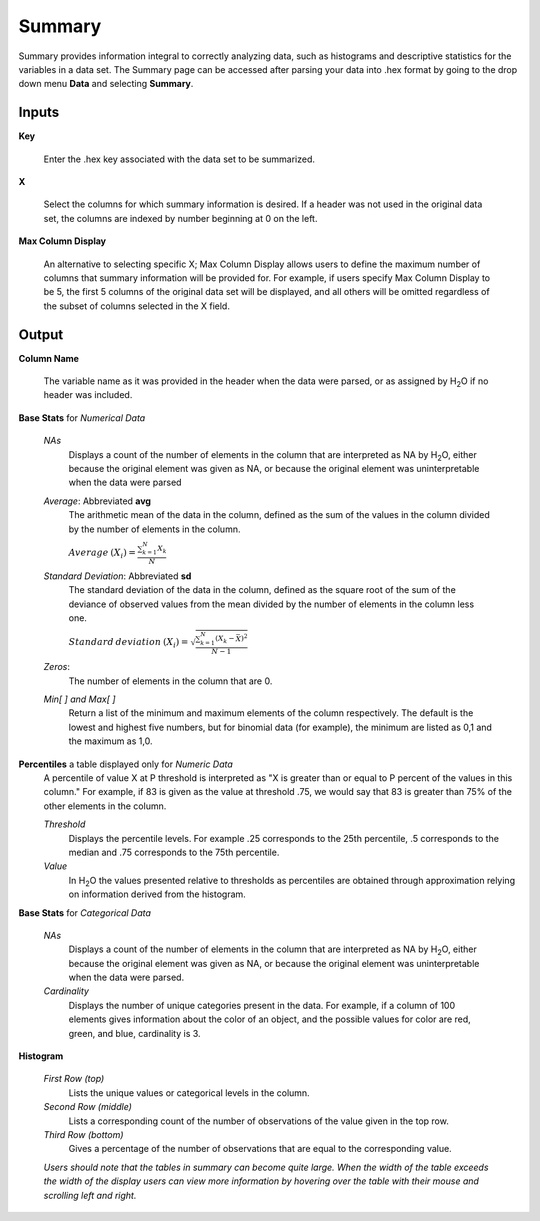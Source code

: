 .. _SUMmath:

Summary
=======

Summary provides information integral to correctly analyzing data,
such as histograms and descriptive statistics for the variables in a
data set. The Summary page can be accessed after parsing your data
into .hex format by going to the drop down menu **Data** and
selecting **Summary**. 


Inputs
""""""

**Key**

   Enter the .hex key associated with the data set to be summarized. 


**X**

   Select the columns for which summary information is desired. If a
   header was not used in the original data set, the columns are indexed
   by number beginning at 0 on the left. 

**Max Column Display**

   An alternative to selecting specific X; Max Column Display allows
   users to define the maximum number of columns that summary information
   will be provided for. For example, if users specify Max Column Display
   to be 5, the first 5 columns of the original data set will be
   displayed, and all others will be omitted regardless of the subset of
   columns selected in the X field. 


Output
""""""

**Column Name** 

   The variable name as it was provided in the header when the data
   were parsed, or as assigned by H\ :sub:`2`\ O if no header was included. 

**Base Stats** for *Numerical Data*

  *NAs*
   Displays a count of the number of elements in the column that are
   interpreted as NA by H\ :sub:`2`\ O, either because the original element was
   given as NA, or because the original element was uninterpretable
   when the data were parsed

  *Average*: Abbreviated **avg** 
   The arithmetic mean of the data in the column, defined
   as the sum of the values in the column divided by the number of
   elements in the column. 

   :math:`Average\:(X_{i})=\frac{\sum_{k=1}^{N}X_{k}}{N}`


  *Standard Deviation*: Abbreviated **sd**
   The standard deviation of the data in the column, defined as the
   square root of the sum of the deviance of observed values from the
   mean divided by the number of elements in the column less one.


   
   :math:`Standard\:deviation\:(X_{i})=\sqrt{\frac{\sum_{k=1}^{N} (X_{k}-\bar X)^2}{N-1}}`

  *Zeros*: 
   The number of elements in the column that are 0. 


  *Min[ ] and Max[ ]* 
   Return a list of the minimum and maximum elements of the
   column respectively. The default is the lowest and highest five 
   numbers, but for binomial data (for example), the minimum are
   listed as 0,1 and the maximum as 1,0. 

**Percentiles** a table displayed only for *Numeric Data* 
  A percentile of value X at P threshold is interpreted as 
  "X is greater than or equal to P percent of the values 
  in this column." For example, if 83 is given as the 
  value at threshold .75, we would say that 83 is greater 
  than 75% of the other elements in the column.
   

  *Threshold*
   Displays the percentile levels. For example .25 corresponds to the
   25th percentile, .5 corresponds to the median and .75 corresponds to
   the 75th percentile. 

  *Value*
   In H\ :sub:`2`\ O the values presented relative to thresholds as percentiles are 
   obtained through approximation relying on information derived from the 
   histogram.   


**Base Stats** for *Categorical Data*

  *NAs* 
   Displays a count of the number of elements in the column that are
   interpreted as NA by H\ :sub:`2`\ O, either because the original element was
   given as NA, or because the original element was uninterpretable
   when the data were parsed. 

  *Cardinality* 
   Displays the number of unique categories present in the data. For
   example, if a column of 100 elements gives information about the
   color of an object, and the possible values for color are red, green,
   and blue, cardinality is 3. 



**Histogram**

  *First Row (top)*
   Lists the unique values or categorical levels in the column. 

  *Second Row (middle)* 
   Lists a corresponding count of the number of observations of the
   value given in the top row. 

  *Third Row (bottom)* 
   Gives a percentage of the number of observations that are equal to
   the corresponding value. 


  *Users should note that the tables in summary can become
  quite large. When the width of the table exceeds the width of the
  display users can view more information by hovering over the table
  with their mouse and scrolling left and right.*


  

  
  




   







